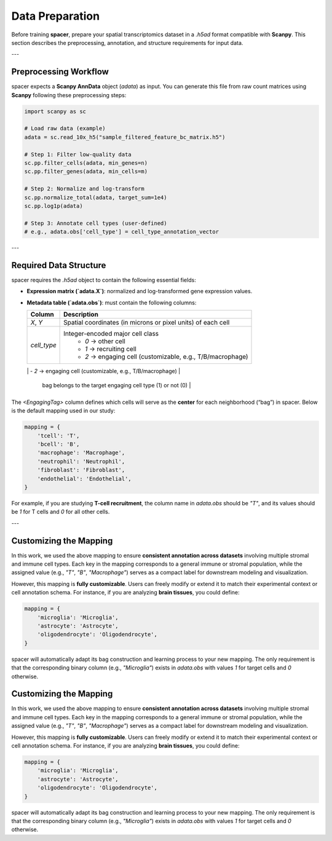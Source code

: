 Data Preparation
================

Before training **spacer**, prepare your spatial transcriptomics dataset in a `.h5ad` format compatible with **Scanpy**.  
This section describes the preprocessing, annotation, and structure requirements for input data.

---

Preprocessing Workflow
----------------------

spacer expects a **Scanpy AnnData** object (`adata`) as input.  
You can generate this file from raw count matrices using **Scanpy** following these preprocessing steps:

.. code-block:: python

   import scanpy as sc

   # Load raw data (example)
   adata = sc.read_10x_h5("sample_filtered_feature_bc_matrix.h5")

   # Step 1: Filter low-quality data
   sc.pp.filter_cells(adata, min_genes=n)
   sc.pp.filter_genes(adata, min_cells=m)

   # Step 2: Normalize and log-transform
   sc.pp.normalize_total(adata, target_sum=1e4)
   sc.pp.log1p(adata)

   # Step 3: Annotate cell types (user-defined)
   # e.g., adata.obs['cell_type'] = cell_type_annotation_vector

---

Required Data Structure
-----------------------

spacer requires the `.h5ad` object to contain the following essential fields:

- **Expression matrix (`adata.X`)**: normalized and log-transformed gene expression values.  
- **Metadata table (`adata.obs`)**: must contain the following columns:

  +----------------+--------------------------------------------------------------+
  | **Column**     | **Description**                                              |
  +================+==============================================================+
  | `X`, `Y`       | Spatial coordinates (in microns or pixel units) of each cell |
  +----------------+--------------------------------------------------------------+
  | `cell_type`    | Integer-encoded major cell class                             |
  |                |  - `0` → other cell                                          |
  |                |  - `1` → recruiting cell                                     |
  |                |  - `2` → engaging cell (customizable, e.g., T/B/macrophage)  |
  +----------------+--------------------------------------------------------------+
  | `<EngagingTag>`| Binary indicator for whether the cell at the center of the   |
                     bag belongs to the target engaging cell type (1) or not (0)  |
  +----------------+--------------------------------------------------------------+

The `<EngagingTag>` column defines which cells will serve as the **center** for each neighborhood (“bag”) in spacer.  
Below is the default mapping used in our study:

.. code-block:: python

   mapping = {
       'tcell': 'T',
       'bcell': 'B',
       'macrophage': 'Macrophage',
       'neutrophil': 'Neutrophil',
       'fibroblast': 'Fibroblast',
       'endothelial': 'Endothelial',
   }

For example, if you are studying **T-cell recruitment**, the column name in `adata.obs` should be `"T"`,  
and its values should be `1` for T cells and `0` for all other cells.

---

Customizing the Mapping
-----------------------

In this work, we used the above mapping to ensure **consistent annotation across datasets** involving multiple stromal and immune cell types.  
Each key in the mapping corresponds to a general immune or stromal population, while the assigned value (e.g., `"T"`, `"B"`, `"Macrophage"`)  
serves as a compact label for downstream modeling and visualization.  

However, this mapping is **fully customizable**.  
Users can freely modify or extend it to match their experimental context or cell annotation schema.  
For instance, if you are analyzing **brain tissues**, you could define:

.. code-block:: python

   mapping = {
       'microglia': 'Microglia',
       'astrocyte': 'Astrocyte',
       'oligodendrocyte': 'Oligodendrocyte',
   }

spacer will automatically adapt its bag construction and learning process to your new mapping.  
The only requirement is that the corresponding binary column (e.g., `"Microglia"`) exists in `adata.obs`  
with values `1` for target cells and `0` otherwise.

Customizing the Mapping
-----------------------

In this work, we used the above mapping to ensure **consistent annotation across datasets** involving multiple stromal and immune cell types.  
Each key in the mapping corresponds to a general immune or stromal population, while the assigned value (e.g., `"T"`, `"B"`, `"Macrophage"`)  
serves as a compact label for downstream modeling and visualization.  

However, this mapping is **fully customizable**.  
Users can freely modify or extend it to match their experimental context or cell annotation schema.  
For instance, if you are analyzing **brain tissues**, you could define:

.. code-block:: python

   mapping = {
       'microglia': 'Microglia',
       'astrocyte': 'Astrocyte',
       'oligodendrocyte': 'Oligodendrocyte',
   }

spacer will automatically adapt its bag construction and learning process to your new mapping.  
The only requirement is that the corresponding binary column (e.g., `"Microglia"`) exists in `adata.obs`  
with values `1` for target cells and `0` otherwise.